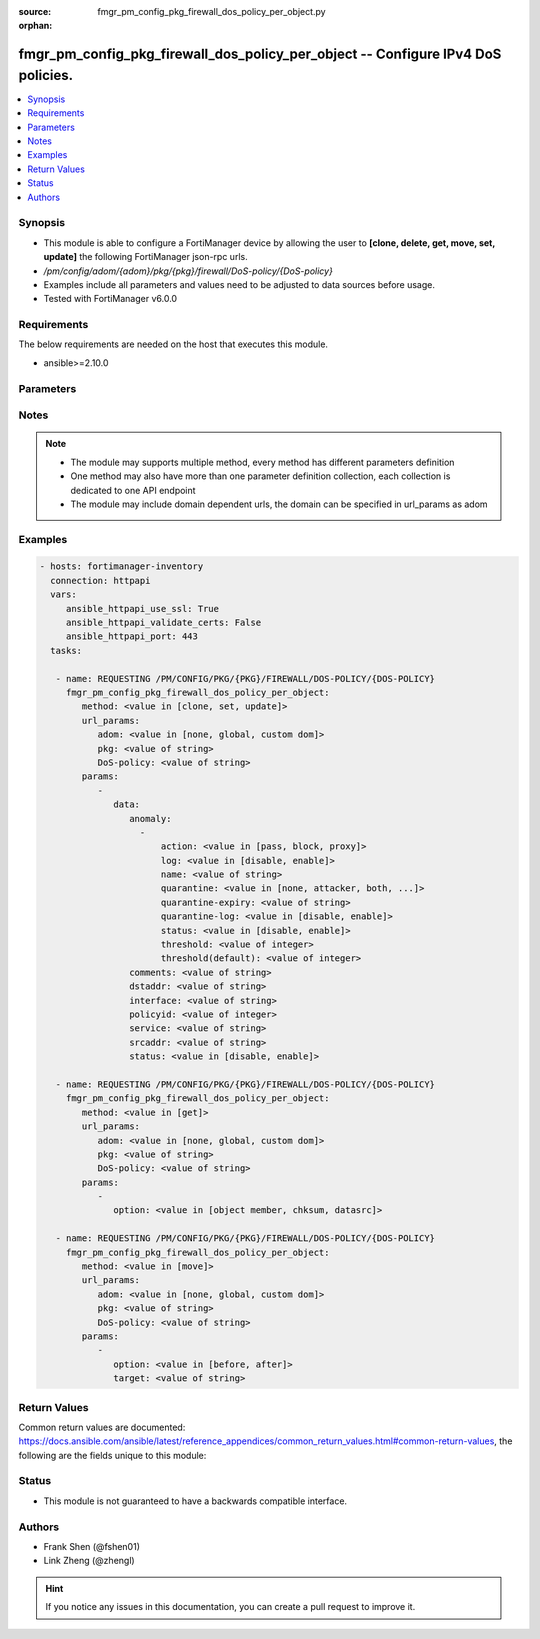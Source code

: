 :source: fmgr_pm_config_pkg_firewall_dos_policy_per_object.py

:orphan:

.. _fmgr_pm_config_pkg_firewall_dos_policy_per_object:

fmgr_pm_config_pkg_firewall_dos_policy_per_object -- Configure IPv4 DoS policies.
+++++++++++++++++++++++++++++++++++++++++++++++++++++++++++++++++++++++++++++++++

.. versionadded:: 2.10

.. contents::
   :local:
   :depth: 1


Synopsis
--------

- This module is able to configure a FortiManager device by allowing the user to **[clone, delete, get, move, set, update]** the following FortiManager json-rpc urls.
- `/pm/config/adom/{adom}/pkg/{pkg}/firewall/DoS-policy/{DoS-policy}`
- Examples include all parameters and values need to be adjusted to data sources before usage.
- Tested with FortiManager v6.0.0


Requirements
------------
The below requirements are needed on the host that executes this module.

- ansible>=2.10.0



Parameters
----------

.. raw:: html

 <ul>
 <li><span class="li-head">url_params</span> - parameters in url path <span class="li-normal">type: dict</span> <span class="li-required">required: true</span></li>
 <ul class="ul-self">
 <li><span class="li-head">adom</span> - the domain prefix <span class="li-normal">type: str</span> <span class="li-normal"> choices: none, global, custom dom</span></li>
 <li><span class="li-head">pkg</span> - the object name <span class="li-normal">type: str</span> </li>
 <li><span class="li-head">DoS-policy</span> - the object name <span class="li-normal">type: str</span> </li>
 </ul>
 <li><span class="li-head">parameters for method: [clone, set, update]</span> - Configure IPv4 DoS policies.</li>
 <ul class="ul-self">
 <li><span class="li-head">data</span> - No description for the parameter <span class="li-normal">type: dict</span> <ul class="ul-self">
 <li><span class="li-head">anomaly</span> - No description for the parameter <span class="li-normal">type: array</span> <ul class="ul-self">
 <li><span class="li-head">action</span> - Action taken when the threshold is reached. <span class="li-normal">type: str</span>  <span class="li-normal">choices: [pass, block, proxy]</span> </li>
 <li><span class="li-head">log</span> - Enable/disable logging for this anomaly. <span class="li-normal">type: str</span>  <span class="li-normal">choices: [disable, enable]</span> </li>
 <li><span class="li-head">name</span> - Anomaly name. <span class="li-normal">type: str</span> </li>
 <li><span class="li-head">quarantine</span> - Quarantine method. <span class="li-normal">type: str</span>  <span class="li-normal">choices: [none, attacker, both, interface]</span> </li>
 <li><span class="li-head">quarantine-expiry</span> - Duration of quarantine, from 1 minute to 364 days, 23 hours, and 59 minutes from now. <span class="li-normal">type: str</span> </li>
 <li><span class="li-head">quarantine-log</span> - Enable/disable quarantine logging. <span class="li-normal">type: str</span>  <span class="li-normal">choices: [disable, enable]</span> </li>
 <li><span class="li-head">status</span> - Enable/disable the active status of this anomaly sensor. <span class="li-normal">type: str</span>  <span class="li-normal">choices: [disable, enable]</span> </li>
 <li><span class="li-head">threshold</span> - Number of detected instances per minute which triggers action (1 - 2147483647, default = 1000). <span class="li-normal">type: int</span> </li>
 <li><span class="li-head">threshold(default)</span> - No description for the parameter <span class="li-normal">type: int</span> </li>
 </ul>
 <li><span class="li-head">comments</span> - Comment. <span class="li-normal">type: str</span> </li>
 <li><span class="li-head">dstaddr</span> - Destination address name from available addresses. <span class="li-normal">type: str</span> </li>
 <li><span class="li-head">interface</span> - Incoming interface name from available interfaces. <span class="li-normal">type: str</span> </li>
 <li><span class="li-head">policyid</span> - Policy ID. <span class="li-normal">type: int</span> </li>
 <li><span class="li-head">service</span> - Service object from available options. <span class="li-normal">type: str</span> </li>
 <li><span class="li-head">srcaddr</span> - Source address name from available addresses. <span class="li-normal">type: str</span> </li>
 <li><span class="li-head">status</span> - Enable/disable this policy. <span class="li-normal">type: str</span>  <span class="li-normal">choices: [disable, enable]</span> </li>
 </ul>
 </ul>
 <li><span class="li-head">parameters for method: [delete]</span> - Configure IPv4 DoS policies.</li>
 <ul class="ul-self">
 </ul>
 <li><span class="li-head">parameters for method: [get]</span> - Configure IPv4 DoS policies.</li>
 <ul class="ul-self">
 <li><span class="li-head">option</span> - Set fetch option for the request. <span class="li-normal">type: str</span>  <span class="li-normal">choices: [object member, chksum, datasrc]</span> </li>
 </ul>
 <li><span class="li-head">parameters for method: [move]</span> - Configure IPv4 DoS policies.</li>
 <ul class="ul-self">
 <li><span class="li-head">option</span> - No description for the parameter <span class="li-normal">type: str</span>  <span class="li-normal">choices: [before, after]</span> </li>
 <li><span class="li-head">target</span> - Key to the target entry. <span class="li-normal">type: str</span> </li>
 </ul>
 </ul>






Notes
-----
.. note::

   - The module may supports multiple method, every method has different parameters definition

   - One method may also have more than one parameter definition collection, each collection is dedicated to one API endpoint

   - The module may include domain dependent urls, the domain can be specified in url_params as adom

Examples
--------

.. code-block:: yaml+jinja

 - hosts: fortimanager-inventory
   connection: httpapi
   vars:
      ansible_httpapi_use_ssl: True
      ansible_httpapi_validate_certs: False
      ansible_httpapi_port: 443
   tasks:

    - name: REQUESTING /PM/CONFIG/PKG/{PKG}/FIREWALL/DOS-POLICY/{DOS-POLICY}
      fmgr_pm_config_pkg_firewall_dos_policy_per_object:
         method: <value in [clone, set, update]>
         url_params:
            adom: <value in [none, global, custom dom]>
            pkg: <value of string>
            DoS-policy: <value of string>
         params:
            -
               data:
                  anomaly:
                    -
                        action: <value in [pass, block, proxy]>
                        log: <value in [disable, enable]>
                        name: <value of string>
                        quarantine: <value in [none, attacker, both, ...]>
                        quarantine-expiry: <value of string>
                        quarantine-log: <value in [disable, enable]>
                        status: <value in [disable, enable]>
                        threshold: <value of integer>
                        threshold(default): <value of integer>
                  comments: <value of string>
                  dstaddr: <value of string>
                  interface: <value of string>
                  policyid: <value of integer>
                  service: <value of string>
                  srcaddr: <value of string>
                  status: <value in [disable, enable]>

    - name: REQUESTING /PM/CONFIG/PKG/{PKG}/FIREWALL/DOS-POLICY/{DOS-POLICY}
      fmgr_pm_config_pkg_firewall_dos_policy_per_object:
         method: <value in [get]>
         url_params:
            adom: <value in [none, global, custom dom]>
            pkg: <value of string>
            DoS-policy: <value of string>
         params:
            -
               option: <value in [object member, chksum, datasrc]>

    - name: REQUESTING /PM/CONFIG/PKG/{PKG}/FIREWALL/DOS-POLICY/{DOS-POLICY}
      fmgr_pm_config_pkg_firewall_dos_policy_per_object:
         method: <value in [move]>
         url_params:
            adom: <value in [none, global, custom dom]>
            pkg: <value of string>
            DoS-policy: <value of string>
         params:
            -
               option: <value in [before, after]>
               target: <value of string>



Return Values
-------------


Common return values are documented: https://docs.ansible.com/ansible/latest/reference_appendices/common_return_values.html#common-return-values, the following are the fields unique to this module:


.. raw:: html

 <ul>
 <li><span class="li-return"> return values for method: [clone, move, set, update]</span> </li>
 <ul class="ul-self">
 <li><span class="li-return">data</span>
 - No description for the parameter <span class="li-normal">type: dict</span> <ul class="ul-self">
 <li> <span class="li-return"> policyid </span> - Policy ID. <span class="li-normal">type: int</span>  </li>
 </ul>
 <li><span class="li-return">status</span>
 - No description for the parameter <span class="li-normal">type: dict</span> <ul class="ul-self">
 <li> <span class="li-return"> code </span> - No description for the parameter <span class="li-normal">type: int</span>  </li>
 <li> <span class="li-return"> message </span> - No description for the parameter <span class="li-normal">type: str</span>  </li>
 </ul>
 <li><span class="li-return">url</span>
 - No description for the parameter <span class="li-normal">type: str</span>  <span class="li-normal">example: /pm/config/adom/{adom}/pkg/{pkg}/firewall/DoS-policy/{DoS-policy}</span>  </li>
 </ul>
 <li><span class="li-return"> return values for method: [delete]</span> </li>
 <ul class="ul-self">
 <li><span class="li-return">status</span>
 - No description for the parameter <span class="li-normal">type: dict</span> <ul class="ul-self">
 <li> <span class="li-return"> code </span> - No description for the parameter <span class="li-normal">type: int</span>  </li>
 <li> <span class="li-return"> message </span> - No description for the parameter <span class="li-normal">type: str</span>  </li>
 </ul>
 <li><span class="li-return">url</span>
 - No description for the parameter <span class="li-normal">type: str</span>  <span class="li-normal">example: /pm/config/adom/{adom}/pkg/{pkg}/firewall/DoS-policy/{DoS-policy}</span>  </li>
 </ul>
 <li><span class="li-return"> return values for method: [get]</span> </li>
 <ul class="ul-self">
 <li><span class="li-return">data</span>
 - No description for the parameter <span class="li-normal">type: dict</span> <ul class="ul-self">
 <li> <span class="li-return"> anomaly </span> - No description for the parameter <span class="li-normal">type: array</span> <ul class="ul-self">
 <li> <span class="li-return"> action </span> - Action taken when the threshold is reached. <span class="li-normal">type: str</span>  </li>
 <li> <span class="li-return"> log </span> - Enable/disable logging for this anomaly. <span class="li-normal">type: str</span>  </li>
 <li> <span class="li-return"> name </span> - Anomaly name. <span class="li-normal">type: str</span>  </li>
 <li> <span class="li-return"> quarantine </span> - Quarantine method. <span class="li-normal">type: str</span>  </li>
 <li> <span class="li-return"> quarantine-expiry </span> - Duration of quarantine, from 1 minute to 364 days, 23 hours, and 59 minutes from now. <span class="li-normal">type: str</span>  </li>
 <li> <span class="li-return"> quarantine-log </span> - Enable/disable quarantine logging. <span class="li-normal">type: str</span>  </li>
 <li> <span class="li-return"> status </span> - Enable/disable the active status of this anomaly sensor. <span class="li-normal">type: str</span>  </li>
 <li> <span class="li-return"> threshold </span> - Number of detected instances per minute which triggers action (1 - 2147483647, default = 1000). <span class="li-normal">type: int</span>  </li>
 <li> <span class="li-return"> threshold(default) </span> - No description for the parameter <span class="li-normal">type: int</span>  </li>
 </ul>
 <li> <span class="li-return"> comments </span> - Comment. <span class="li-normal">type: str</span>  </li>
 <li> <span class="li-return"> dstaddr </span> - Destination address name from available addresses. <span class="li-normal">type: str</span>  </li>
 <li> <span class="li-return"> interface </span> - Incoming interface name from available interfaces. <span class="li-normal">type: str</span>  </li>
 <li> <span class="li-return"> policyid </span> - Policy ID. <span class="li-normal">type: int</span>  </li>
 <li> <span class="li-return"> service </span> - Service object from available options. <span class="li-normal">type: str</span>  </li>
 <li> <span class="li-return"> srcaddr </span> - Source address name from available addresses. <span class="li-normal">type: str</span>  </li>
 <li> <span class="li-return"> status </span> - Enable/disable this policy. <span class="li-normal">type: str</span>  </li>
 </ul>
 <li><span class="li-return">status</span>
 - No description for the parameter <span class="li-normal">type: dict</span> <ul class="ul-self">
 <li> <span class="li-return"> code </span> - No description for the parameter <span class="li-normal">type: int</span>  </li>
 <li> <span class="li-return"> message </span> - No description for the parameter <span class="li-normal">type: str</span>  </li>
 </ul>
 <li><span class="li-return">url</span>
 - No description for the parameter <span class="li-normal">type: str</span>  <span class="li-normal">example: /pm/config/adom/{adom}/pkg/{pkg}/firewall/DoS-policy/{DoS-policy}</span>  </li>
 </ul>
 </ul>





Status
------

- This module is not guaranteed to have a backwards compatible interface.


Authors
-------

- Frank Shen (@fshen01)
- Link Zheng (@zhengl)


.. hint::

    If you notice any issues in this documentation, you can create a pull request to improve it.



